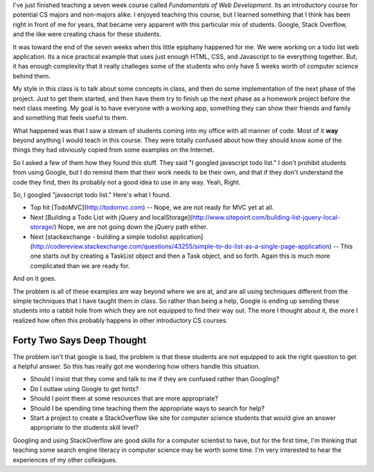 .. title: Is Google Bad for CS1?
.. slug: google-intro-cs
.. date: 2014-10-24 16:11:58 UTC
.. tags: 
.. link: 
.. description: 
.. type: text

I've just finished teaching a seven week course called *Fundamentals of Web Development*.  Its an introductory course for potential CS majors and non-majors alike.  I enjoyed teaching this course, but I learned something that I think has been right in front of me for years, that became very apparent with this particular mix of students.  Google, Stack Overflow, and the like were creating chaos for these students.

It was toward the end of the seven weeks when this little epiphany happened for me.  We were working on a todo list web application.  Its a nice practical example that uses just enough HTML, CSS, and Javascript to tie everything together.  But, it has enough complexity that it really challeges some of the students who only have 5 weeks worth of computer science behind them.

My style in this class is to talk about some concepts in class, and then do some implementation of the next phase of the project.  Just to get them started, and then have them try to finish up the next phase as a homework project before the next class meeting.  My goal is to have everyone with a working app, something they can show their friends and family and something that feels useful to them.

What happened was that I saw a stream of students coming into my office with all manner of code.  Most of it **way** beyond anything I would teach in this course.  They were totally confused about how they should know some of the things they had obviously copied from some examples on the Internet.

So I asked a few of them how they found this stuff.  They said "I googled javascript todo list."  I don't prohibit students from using Google, but I do remind them that their work needs to be their own, and that if they don't understand the code they find, then its probably not a good idea to use in any way.  Yeah, Right.

So, I googled "javascript todo list."  Here's what I found.

* Top hit [TodoMVC](http://todomvc.com)  -- Nope, we are not ready for MVC yet at all.
* Next [Building a Todo List with jQuery and localStorage](http://www.sitepoint.com/building-list-jquery-local-storage/)  Nope, we are not going down the jQuery path either.
* Next [stackexchange - building a simple todolist application](http://codereview.stackexchange.com/questions/43255/simple-to-do-list-as-a-single-page-application)  -- This one starts out by creating a TaskList object and then a Task object, and so forth.  Again this is much more complicated than we are ready for.

And on it goes.

The problem is all of these examples are way beyond where we are at, and are all using techniques different from the simple techniques that I have taught them in class.  So rather than being a help, Google is ending up sending these students into a rabbit hole from which they are not equipped to find their way out.  The more I thought about it, the more I realized how often this probably happens in other introductory CS courses.  


Forty Two Says Deep Thought
---------------------------

The problem isn't that google is bad, the problem is that these students are not equipped to ask the right question to get a helpful answer.  So this has really got me wondering how others handle this situation.

* Should I insist that they come and talk to me if they are confused rather than Googling?
* Do I outlaw using Google to get hints?  
* Should I point them at some resources that are more appropriate?
* Should I be spending time teaching them the appropriate ways to search for help?
* Start a project to create a StackOverflow like site for computer science students that would give an answer appropriate to the students skill level?

Googling and using StackOverflow are good skills for a computer scientist to have, but for the first time, I'm thinking that teaching some search engine literacy in computer science may be worth some time.  
I'm very interested to hear the experiences of my other colleagues.

